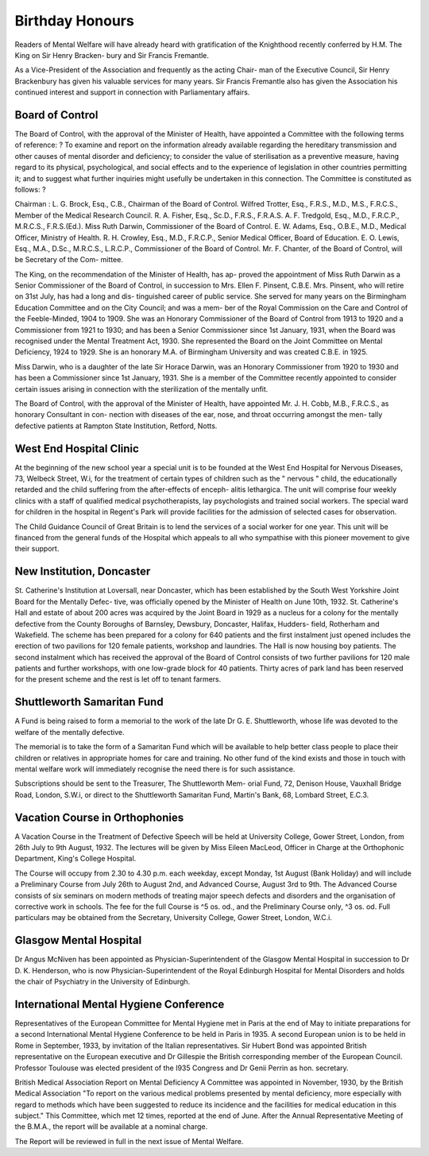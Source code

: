Birthday Honours
=================

Readers of Mental Welfare will have already heard with gratification of
the Knighthood recently conferred by H.M. The King on Sir Henry Bracken-
bury and Sir Francis Fremantle.

As a Vice-President of the Association and frequently as the acting Chair-
man of the Executive Council, Sir Henry Brackenbury has given his valuable
services for many years. Sir Francis Fremantle also has given the Association
his continued interest and support in connection with Parliamentary affairs.

Board of Control
------------------

The Board of Control, with the approval of the Minister of Health, have
appointed a Committee with the following terms of reference: ?
To examine and report on the information already available regarding
the hereditary transmission and other causes of mental disorder and
deficiency; to consider the value of sterilisation as a preventive measure,
having regard to its physical, psychological, and social effects and to the
experience of legislation in other countries permitting it; and to suggest
what further inquiries might usefully be undertaken in this connection.
The Committee is constituted as follows: ?

Chairman : L. G. Brock, Esq., C.B., Chairman of the Board of Control.
Wilfred Trotter, Esq., F.R.S., M.D., M.S., F.R.C.S., Member of the
Medical Research Council.
R. A. Fisher, Esq., Sc.D., F.R.S., F.R.A.S.
A. F. Tredgold, Esq., M.D., F.R.C.P., M.R.C.S., F.R.S.(Ed.).
Miss Ruth Darwin, Commissioner of the Board of Control.
E. W. Adams, Esq., O.B.E., M.D., Medical Officer, Ministry of Health.
R. H. Crowley, Esq., M.D., F.R.C.P., Senior Medical Officer, Board of
Education.
E. O. Lewis, Esq., M.A., D.Sc., M.R.C.S., L.R.C.P., Commissioner of
the Board of Control.
Mr. F. Chanter, of the Board of Control, will be Secretary of the Com-
mittee.

The King, on the recommendation of the Minister of Health, has ap-
proved the appointment of Miss Ruth Darwin as a Senior Commissioner of
the Board of Control, in succession to Mrs. Ellen F. Pinsent, C.B.E.
Mrs. Pinsent, who will retire on 31st July, has had a long and dis-
tinguished career of public service. She served for many years on the
Birmingham Education Committee and on the City Council; and was a mem-
ber of the Royal Commission on the Care and Control of the Feeble-Minded,
1904 to 1909. She was an Honorary Commissioner of the Board of Control
from 1913 to 1920 and a Commissioner from 1921 to 1930; and has been a
Senior Commissioner since 1st January, 1931, when the Board was recognised
under the Mental Treatment Act, 1930. She represented the Board on the
Joint Committee on Mental Deficiency, 1924 to 1929. She is an honorary M.A.
of Birmingham University and was created C.B.E. in 1925.

Miss Darwin, who is a daughter of the late Sir Horace Darwin, was an
Honorary Commissioner from 1920 to 1930 and has been a Commissioner
since 1st January, 1931. She is a member of the Committee recently appointed
to consider certain issues arising in connection with the sterilization of the
mentally unfit.

The Board of Control, with the approval of the Minister of Health, have
appointed Mr. J. H. Cobb, M.B., F.R.C.S., as honorary Consultant in con-
nection with diseases of the ear, nose, and throat occurring amongst the men-
tally defective patients at Rampton State Institution, Retford, Notts.

West End Hospital Clinic
-------------------------

At the beginning of the new school year a special unit is to be founded
at the West End Hospital for Nervous Diseases, 73, Welbeck Street, W.i, for
the treatment of certain types of children such as the " nervous " child, the
educationally retarded and the child suffering from the after-effects of enceph-
alitis lethargica. The unit will comprise four weekly clinics with a staff of
qualified medical psychotherapists, lay psychologists and trained social workers.
The special ward for children in the hospital in Regent's Park will provide
facilities for the admission of selected cases for observation.

The Child Guidance Council of Great Britain is to lend the services of
a social worker for one year. This unit will be financed from the general
funds of the Hospital which appeals to all who sympathise with this pioneer
movement to give their support.

New Institution, Doncaster
--------------------------

St. Catherine's Institution at Loversall, near Doncaster, which has been
established by the South West Yorkshire Joint Board for the Mentally Defec-
tive, was officially opened by the Minister of Health on June 10th, 1932.
St. Catherine's Hall and estate of about 200 acres was acquired by the
Joint Board in 1929 as a nucleus for a colony for the mentally defective from
the County Boroughs of Barnsley, Dewsbury, Doncaster, Halifax, Hudders-
field, Rotherham and Wakefield. The scheme has been prepared for a colony
for 640 patients and the first instalment just opened includes the erection of
two pavilions for 120 female patients, workshop and laundries. The Hall is
now housing boy patients. The second instalment which has received the
approval of the Board of Control consists of two further pavilions for 120 male
patients and further workshops, with one low-grade block for 40 patients.
Thirty acres of park land has been reserved for the present scheme and
the rest is let off to tenant farmers.

Shuttleworth Samaritan Fund
----------------------------

A Fund is being raised to form a memorial to the work of the late
Dr G. E. Shuttleworth, whose life was devoted to the welfare of the mentally
defective.

The memorial is to take the form of a Samaritan Fund which will be
available to help better class people to place their children or relatives in
appropriate homes for care and training. No other fund of the kind exists
and those in touch with mental welfare work will immediately recognise the
need there is for such assistance.

Subscriptions should be sent to the Treasurer, The Shuttleworth Mem-
orial Fund, 72, Denison House, Vauxhall Bridge Road, London, S.W.i, or
direct to the Shuttleworth Samaritan Fund, Martin's Bank, 68, Lombard
Street, E.C.3.

Vacation Course in Orthophonies
---------------------------------

A Vacation Course in the Treatment of Defective Speech will be held at
University College, Gower Street, London, from 26th July to 9th August,
1932. The lectures will be given by Miss Eileen MacLeod, Officer in Charge
at the Orthophonic Department, King's College Hospital.

The Course will occupy from 2.30 to 4.30 p.m. each weekday, except
Monday, 1st August (Bank Holiday) and will include a Preliminary Course
from July 26th to August 2nd, and Advanced Course, August 3rd to 9th. The
Advanced Course consists of six seminars on modern methods of treating major
speech defects and disorders and the organisation of corrective work in schools.
The fee for the full Course is ^5 os. od., and the Preliminary Course
only, ^3 os. od. Full particulars may be obtained from the Secretary,
University College, Gower Street, London, W.C.i.

Glasgow Mental Hospital
--------------------------

Dr Angus McNiven has been appointed as Physician-Superintendent of
the Glasgow Mental Hospital in succession to Dr D. K. Henderson, who is
now Physician-Superintendent of the Royal Edinburgh Hospital for Mental
Disorders and holds the chair of Psychiatry in the University of Edinburgh.

International Mental Hygiene Conference
-----------------------------------------

Representatives of the European Committee for Mental Hygiene met in
Paris at the end of May to initiate preparations for a second International
Mental Hygiene Conference to be held in Paris in 1935. A second European
union is to be held in Rome in September, 1933, by invitation of the Italian
representatives. Sir Hubert Bond was appointed British representative on
the European executive and Dr Gillespie the British corresponding member
of the European Council. Professor Toulouse was elected president of the
I935 Congress and Dr Genii Perrin as hon. secretary.

British Medical Association Report on Mental Deficiency
A Committee was appointed in November, 1930, by the British Medical
Association "To report on the various medical problems presented by mental
deficiency, more especially with regard to methods which have been suggested
to reduce its incidence and the facilities for medical education in this subject."
This Committee, which met 12 times, reported at the end of June. After the
Annual Representative Meeting of the B.M.A., the report will be available at
a nominal charge.

The Report will be reviewed in full in the next issue of Mental Welfare.
